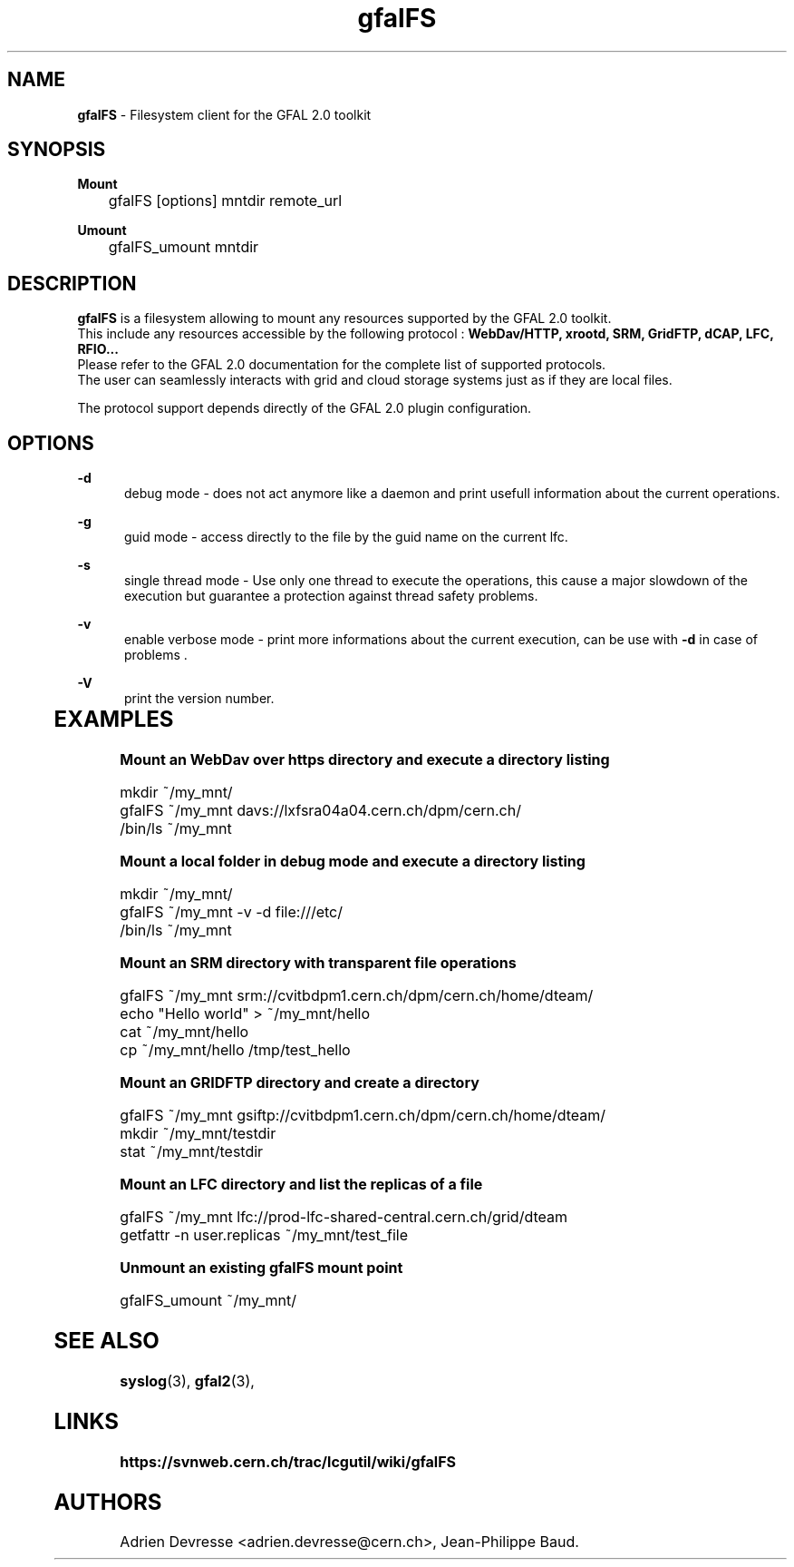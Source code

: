 .\" @(#)$RCSfile: gfalFS.man,v $ $Revision: 1.0 $ $Date: 2012/04/15 13:54:45 $ CERN Adrien Devresse
.\" Copyright (C) 2012-2013 by CERN/IT/GT/DMS
.\" ASL-2.0
.\" All rights reserved
.\"
.TH gfalFS 1 "Date: 2012/04/15 15:00:00 " gfalFS "Filesystem client based on GFAL 2.0"
.SH NAME
\fBgfalFS\fR  - Filesystem client for the GFAL 2.0 toolkit

.SH SYNOPSIS
\fB Mount \fR
.PP		
	    gfalFS [options] mntdir remote_url 
.PP	
\fB Umount \fR
.PP	
	    gfalFS_umount mntdir 
	              
.SH DESCRIPTION
\fBgfalFS\fR is a filesystem allowing to mount any resources supported by the GFAL 2.0 toolkit.
.br
This include any resources accessible by the following protocol : \fB WebDav/HTTP, xrootd, SRM, GridFTP, dCAP, LFC, RFIO... \fR
.br
Please refer to the GFAL 2.0 documentation for the complete list of supported protocols.
.br
The user can seamlessly interacts with grid and cloud storage systems just
as if they are local files.
.PP		
The protocol support depends directly of the GFAL 2.0 plugin configuration.

.SH OPTIONS
.PP
\fB\-d\fR
.RS 5
debug mode - does not act anymore like a daemon and print usefull information about the current operations\&. 
.RE
.PP
.RE
\fB\-g\fR
.RS 5
guid mode - access directly to the file by the guid name on the current lfc\&.
.RE
.PP
\fB\-s\fR
.RS 5
single thread mode - Use only one thread to execute the operations, 
this cause a major slowdown of the execution but guarantee a protection against thread safety problems.
.RE
.PP
\fB\-v\fR
.RS 5
enable verbose mode - print more informations about the current execution, can be use with \fB\-d\fR in case of problems \&. 
.RE	
.PP
\fB\-V\fR
.RS 5
print the version number\&. 
.RE
	   
.SH EXAMPLES
.PP
\fB Mount an WebDav over https directory and execute a directory listing
.BR
.P
        mkdir ~/my_mnt/
.BR
        gfalFS ~/my_mnt davs://lxfsra04a04.cern.ch/dpm/cern.ch/
.BR
        /bin/ls ~/my_mnt
.BR
.P
\fB Mount a local folder in debug mode and execute a directory listing
.P
        mkdir ~/my_mnt/
.BR
        gfalFS ~/my_mnt -v -d file:///etc/
.BR
        /bin/ls ~/my_mnt
.BR
.P

\fB Mount an SRM directory with transparent file operations
.P		
        gfalFS ~/my_mnt srm://cvitbdpm1.cern.ch/dpm/cern.ch/home/dteam/
.BR
        echo "Hello world" > ~/my_mnt/hello
.BR
        cat ~/my_mnt/hello
.BR
        cp ~/my_mnt/hello /tmp/test_hello
.BR
.P
\fB Mount an GRIDFTP directory and create a directory
.P
        gfalFS ~/my_mnt gsiftp://cvitbdpm1.cern.ch/dpm/cern.ch/home/dteam/
.BR
        mkdir ~/my_mnt/testdir
.BR
        stat ~/my_mnt/testdir
.P	
\fB Mount an LFC directory and list the replicas of a file
.P
        gfalFS ~/my_mnt lfc://prod-lfc-shared-central.cern.ch/grid/dteam \fR
        getfattr -n user.replicas ~/my_mnt/test_file \fR
.P
\fB Unmount an existing gfalFS mount point \fR
.P
        gfalFS_umount ~/my_mnt/
.P

.SH SEE ALSO
.BR syslog (3),
.BR gfal2 (3),
.BR

.SH LINKS
.BR https://svnweb.cern.ch/trac/lcgutil/wiki/gfalFS


.SH AUTHORS
Adrien Devresse <adrien.devresse@cern.ch>, Jean-Philippe Baud.
